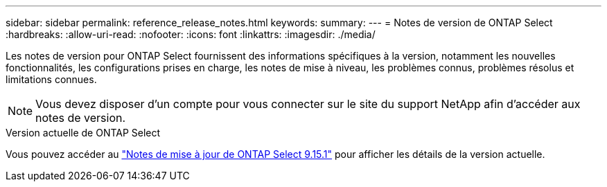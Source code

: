 ---
sidebar: sidebar 
permalink: reference_release_notes.html 
keywords:  
summary:  
---
= Notes de version de ONTAP Select
:hardbreaks:
:allow-uri-read: 
:nofooter: 
:icons: font
:linkattrs: 
:imagesdir: ./media/


[role="lead"]
Les notes de version pour ONTAP Select fournissent des informations spécifiques à la version, notamment les nouvelles fonctionnalités, les configurations prises en charge, les notes de mise à niveau, les problèmes connus, problèmes résolus et limitations connues.


NOTE: Vous devez disposer d'un compte pour vous connecter sur le site du support NetApp afin d'accéder aux notes de version.

.Version actuelle de ONTAP Select
Vous pouvez accéder au https://library.netapp.com/ecm/ecm_download_file/ECMLP3318065["Notes de mise à jour de ONTAP Select 9.15.1"^] pour afficher les détails de la version actuelle.
